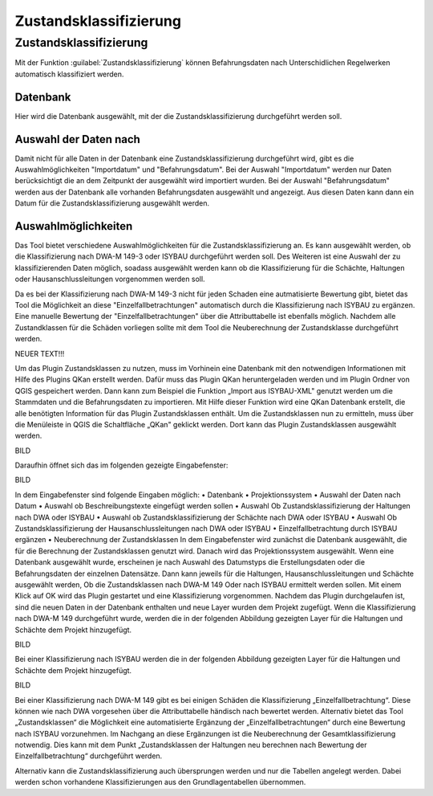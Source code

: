 Zustandsklassifizierung
====

Zustandsklassifizierung
---------------------
Mit der Funktion |Tool_Zustandsklassen| :guilabel:`Zustandsklassifizierung` können Befahrungsdaten nach Unterschidlichen Regelwerken automatisch klassifiziert werden.

.. image:: ./QKan_Bilder/Formulare/zustandsklassen.png
.. |Tool_Zustandsklassen| image:: ./QKan_Bilder/Tool_Zustandsklassen.png
                             :width: 1.25 em

Datenbank
+++++++++++
Hier wird die Datenbank ausgewählt, mit der die Zustandsklassifizierung durchgeführt werden soll.

Auswahl der Daten nach
++++++++++++++++++++
Damit nicht für alle Daten in der Datenbank eine Zustandsklassifizierung durchgeführt wird, gibt es die Auswahlmöglichkeiten "Importdatum" und "Befahrungsdatum". 
Bei der Auswahl "Importdatum" werden nur Daten berücksichtigt die an dem Zeitpunkt der ausgewählt wird importiert wurden. 
Bei der Auswahl "Befahrungsdatum" werden aus der Datenbank alle vorhanden Befahrungsdaten ausgewählt und angezeigt. Aus diesen Daten kann dann ein Datum für die Zustandsklassifizierung ausgewählt werden.

Auswahlmöglichkeiten
+++++++++++++++++++++
Das Tool bietet verschiedene Auswahlmöglichkeiten für die Zustandsklassifizierung an.
Es kann ausgewählt werden, ob die Klassifizierung nach DWA-M 149-3 oder ISYBAU durchgeführt werden soll. 
Des Weiteren ist eine Auswahl der zu klassifizierenden Daten möglich, soadass ausgewählt werden kann ob die Klassifizierung für die Schächte, Haltungen oder Hausanschlussleitungen vorgenommen werden soll.

Da es bei der Klassifizierung nach DWA-M 149-3 nicht für jeden Schaden eine autmatisierte Bewertung gibt, bietet das Tool die Möglichkeit an diese "Einzelfallbetrachtungen" automatisch durch die Klassifizierung nach ISYBAU zu ergänzen.
Eine manuelle Bewertung der "Einzelfallbetrachtungen" über die Attributtabelle ist ebenfalls möglich. Nachdem alle Zustandklassen für die Schäden vorliegen sollte mit dem Tool die Neuberechnung der Zustandsklasse durchgeführt werden.


NEUER TEXT!!!

Um das Plugin Zustandsklassen zu nutzen, muss im Vorhinein eine Datenbank mit den notwendigen Informationen mit Hilfe des Plugins QKan erstellt werden. 
Dafür muss das Plugin QKan heruntergeladen werden und im Plugin Ordner von QGIS gespeichert werden. Dann kann zum Beispiel die Funktion „Import aus ISYBAU-XML" genutzt 
werden um die Stammdaten und die Befahrungsdaten zu importieren. Mit Hilfe dieser Funktion wird eine QKan Datenbank erstellt, die alle benötigten Information für das Plugin 
Zustandsklassen enthält.
Um die Zustandsklassen nun zu ermitteln, muss über die Menüleiste in QGIS die Schaltfläche „QKan" geklickt werden. Dort kann das Plugin Zustandsklassen ausgewählt werden.

BILD

Daraufhin öffnet sich das im folgenden gezeigte Eingabefenster:

BILD

In dem Eingabefenster sind folgende Eingaben möglich:
•	Datenbank
•	Projektionssystem
•	Auswahl der Daten nach Datum
•	Auswahl ob Beschreibungstexte eingefügt werden sollen
•	Auswahl Ob Zustandsklassifizierung der Haltungen nach DWA oder ISYBAU
•	Auswahl ob Zustandsklassifizierung der Schächte nach DWA oder ISYBAU
•	Auswahl Ob Zustandsklassifizierung der Hausanschlussleitungen nach DWA oder ISYBAU
•	Einzelfallbetrachtung durch ISYBAU ergänzen
•	Neuberechnung der Zustandsklassen
In dem Eingabefenster wird zunächst die Datenbank ausgewählt, die für die Berechnung der Zustandsklassen genutzt wird. Danach wird das Projektionssystem ausgewählt. 
Wenn eine Datenbank ausgewählt wurde, erscheinen je nach Auswahl des Datumstyps die Erstellungsdaten oder die Befahrungsdaten der einzelnen Datensätze.
Dann kann jeweils für die Haltungen, Hausanschlussleitungen und Schächte ausgewählt werden, Ob die Zustandsklassen nach DWA-M 149 Oder nach ISYBAU ermittelt werden sollen. 
Mit einem Klick auf OK wird das Plugin gestartet und eine Klassifizierung vorgenommen. Nachdem das Plugin durchgelaufen ist, sind die neuen Daten in der Datenbank enthalten 
und neue Layer wurden dem Projekt zugefügt.
Wenn die Klassifizierung nach DWA-M 149 durchgeführt wurde, werden die in der folgenden Abbildung gezeigten Layer für die Haltungen und Schächte dem Projekt hinzugefügt.

BILD

Bei einer Klassifizierung nach ISYBAU werden die in der folgenden Abbildung gezeigten Layer für die Haltungen und Schächte dem Projekt hinzugefügt.

BILD


Bei einer Klassifizierung nach DWA-M 149 gibt es bei einigen Schäden die Klassifizierung „Einzelfallbetrachtung“. Diese können wie nach DWA vorgesehen über die Attributtabelle 
händisch nach bewertet werden. Alternativ bietet das Tool „Zustandsklassen“ die Möglichkeit eine automatisierte Ergänzung der „Einzelfallbetrachtungen“ durch eine Bewertung nach 
ISYBAU vorzunehmen. 
Im Nachgang an diese Ergänzungen ist die Neuberechnung der Gesamtklassifizierung notwendig. Dies kann mit dem Punkt „Zustandsklassen der Haltungen neu berechnen nach Bewertung der 
Einzelfallbetrachtung“ durchgeführt werden. 

Alternativ kann die Zustandsklassifizierung auch übersprungen werden und nur die Tabellen angelegt werden. Dabei werden schon vorhandene Klassifizierungen aus den Grundlagentabellen 
übernommen.



